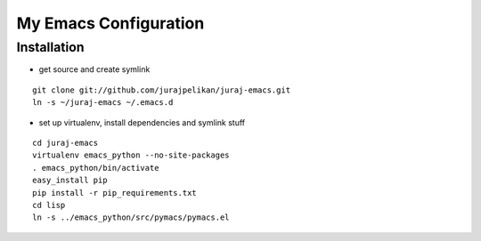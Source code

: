 My Emacs Configuration
======================


Installation
------------

* get source and create symlink
::

    git clone git://github.com/jurajpelikan/juraj-emacs.git
    ln -s ~/juraj-emacs ~/.emacs.d

*  set up virtualenv, install dependencies and symlink stuff
::
   
    cd juraj-emacs
    virtualenv emacs_python --no-site-packages
    . emacs_python/bin/activate
    easy_install pip
    pip install -r pip_requirements.txt
    cd lisp
    ln -s ../emacs_python/src/pymacs/pymacs.el

